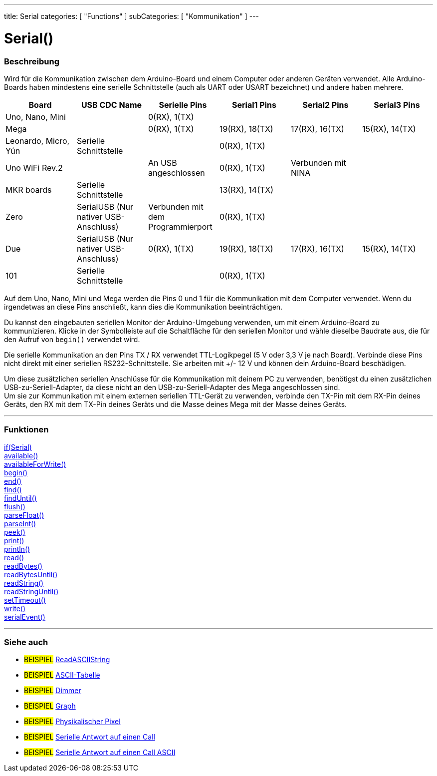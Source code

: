 ---
title: Serial
categories: [ "Functions" ]
subCategories: [ "Kommunikation" ]
---




= Serial()


// ÜBERSICHTSABSCHNITT STARTET
[#overview]
--

[float]
=== Beschreibung
Wird für die Kommunikation zwischen dem Arduino-Board und einem Computer oder anderen Geräten verwendet. Alle Arduino-Boards haben mindestens eine serielle Schnittstelle (auch als UART oder USART bezeichnet) und andere haben mehrere.
[options="header"]
|==========================================================================================================================================================
| Board                | USB CDC Name                     	   | Serielle Pins                     | Serial1 Pins     | Serial2 Pins       | Serial3 Pins
| Uno, Nano, Mini      |                                  	   | 0(RX), 1(TX)                      |                  |                    |
| Mega                 |                                  	   | 0(RX), 1(TX)                      | 19(RX), 18(TX)   | 17(RX), 16(TX)     | 15(RX), 14(TX)
| Leonardo, Micro, Yún | Serielle Schnittstelle           	   |                                   | 0(RX), 1(TX)     |                    |
| Uno WiFi Rev.2       |                                  	   | An USB angeschlossen              | 0(RX), 1(TX)     | Verbunden mit NINA |
| MKR boards           | Serielle Schnittstelle           	   |                                   | 13(RX), 14(TX)   |                    |
| Zero                 | SerialUSB (Nur nativer USB-Anschluss) | Verbunden mit dem Programmierport | 0(RX), 1(TX)     |                    |
| Due                  | SerialUSB (Nur nativer USB-Anschluss) | 0(RX), 1(TX)                      | 19(RX), 18(TX)   | 17(RX), 16(TX)     | 15(RX), 14(TX)
| 101                  | Serielle Schnittstelle           	   |                                   | 0(RX), 1(TX)     |                    |
|==========================================================================================================================================================

Auf dem Uno, Nano, Mini und Mega werden die Pins 0 und 1 für die Kommunikation mit dem Computer verwendet. Wenn du irgendetwas an diese Pins anschließt, kann dies die Kommunikation beeinträchtigen.
[%hardbreaks]
Du kannst den eingebauten seriellen Monitor der Arduino-Umgebung verwenden, um mit einem Arduino-Board zu kommunizieren. Klicke in der Symbolleiste auf die Schaltfläche für den seriellen Monitor und wähle dieselbe Baudrate aus, die für den Aufruf von `begin()` verwendet wird.
[%hardbreaks]
Die serielle Kommunikation an den Pins TX / RX verwendet TTL-Logikpegel (5 V oder 3,3 V je nach Board). Verbinde diese Pins nicht direkt mit einer seriellen RS232-Schnittstelle. Sie arbeiten mit +/- 12 V und können dein Arduino-Board beschädigen.
[%hardbreaks]
Um diese zusätzlichen seriellen Anschlüsse für die Kommunikation mit deinem PC zu verwenden, benötigst du einen zusätzlichen USB-zu-Seriell-Adapter, da diese nicht an den USB-zu-Seriell-Adapter des Mega angeschlossen sind.
Um sie zur Kommunikation mit einem externen seriellen TTL-Gerät zu verwenden, verbinde den TX-Pin mit dem RX-Pin deines Geräts, den RX mit dem TX-Pin deines Geräts und die Masse deines Mega mit der Masse deines Geräts.
[%hardbreaks]

--
// ÜBERSICHTSABSCHNITT ENDET


// FUNCTIONS SECTION STARTS
[#functions]
--

'''

[float]
=== Funktionen
link:../serial/ifserial[if(Serial)] +
link:../serial/available[available()] +
link:../serial/availableforwrite[availableForWrite()] +
link:../serial/begin[begin()] +
link:../serial/end[end()] +
link:../serial/find[find()] +
link:../serial/finduntil[findUntil()] +
link:../serial/flush[flush()] +
link:../serial/parsefloat[parseFloat()] +
link:../serial/parseint[parseInt()] +
link:../serial/peek[peek()] +
link:../serial/print[print()] +
link:../serial/println[println()] +
link:../serial/read[read()] +
link:../serial/readbytes[readBytes()] +
link:../serial/readbytesuntil[readBytesUntil()] +
link:../serial/readstring[readString()] +
link:../serial/readstringuntil[readStringUntil()] +
link:../serial/settimeout[setTimeout()] +
link:../serial/write[write()] +
link:../serial/serialevent[serialEvent()]

'''

--
// FUNCTIONS SECTION ENDET


// SEEALSO SECTION STARTS
[#see_also]
--

[float]
=== Siehe auch

[role="example"]
* #BEISPIEL# https://www.arduino.cc/en/Tutorial/ReadASCIIString[ReadASCIIString^]
* #BEISPIEL# https://www.arduino.cc/en/Tutorial/ASCIITable[ASCII-Tabelle^]
* #BEISPIEL# https://www.arduino.cc/en/Tutorial/Dimmer[Dimmer^]
* #BEISPIEL# https://www.arduino.cc/en/Tutorial/Graph[Graph^]
* #BEISPIEL# https://www.arduino.cc/en/Tutorial/PhysicalPixel[Physikalischer Pixel^]
* #BEISPIEL# https://www.arduino.cc/en/Tutorial/SerialCallResponse[Serielle Antwort auf einen Call^]
* #BEISPIEL# https://www.arduino.cc/en/Tutorial/SerialCallResponseASCII[Serielle Antwort auf einen Call ASCII^]


--
// SEEALSO SECTION ENDET
